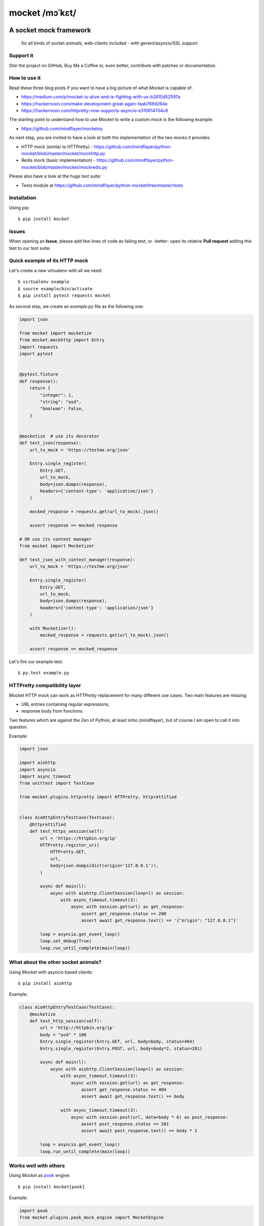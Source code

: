 ===============
mocket /mɔˈkɛt/
===============

.. image:: https://api.travis-ci.org/mindflayer/python-mocket.svg?branch=master
    :target: http://travis-ci.org/mindflayer/python-mocket

.. image:: https://coveralls.io/repos/github/mindflayer/python-mocket/badge.svg?branch=master
    :target: https://coveralls.io/github/mindflayer/python-mocket?branch=master

.. image:: https://codeclimate.com/github/mindflayer/python-mocket/badges/gpa.svg
   :target: https://codeclimate.com/github/mindflayer/python-mocket
   :alt: Code Climate

.. image:: https://requires.io/github/mindflayer/python-mocket/requirements.svg?branch=master
     :target: https://requires.io/github/mindflayer/python-mocket/requirements/?branch=master
     :alt: Requirements Status

A socket mock framework
-------------------------
    for all kinds of socket *animals*, web-clients included - with gevent/asyncio/SSL support

Support it
==========
*Star* the project on GitHub, Buy Me a Coffee or, even better, contribute with patches or documentation.

.. image:: https://www.buymeacoffee.com/assets/img/custom_images/orange_img.png
     :target: https://www.buymeacoffee.com/mULbInw5z
     :alt: Buy Me A Coffee

How to use it
=============
Read these three blog posts if you want to have a big picture of what *Mocket* is capable of:

- https://medium.com/p/mocket-is-alive-and-is-fighting-with-us-b2810d52597a
- https://hackernoon.com/make-development-great-again-faab769d264e
- https://hackernoon.com/httpretty-now-supports-asyncio-e310814704c6

The starting point to understand how to use *Mocket* to write a custom mock is the following example:

- https://github.com/mindflayer/mocketoy

As next step, you are invited to have a look at both the implementation of the two mocks it provides:

- HTTP mock (similar to HTTPretty) - https://github.com/mindflayer/python-mocket/blob/master/mocket/mockhttp.py
- Redis mock (basic implementation) - https://github.com/mindflayer/python-mocket/blob/master/mocket/mockredis.py

Please also have a look at the huge test suite:

- Tests module at https://github.com/mindflayer/python-mocket/tree/master/tests

Installation
============
Using pip::

    $ pip install mocket

Issues
============
When opening an **Issue**, please add few lines of code as failing test, or -better- open its relative **Pull request** adding this test to our test suite.

Quick example of its HTTP mock
==============================
Let's create a new virtualenv with all we need::

    $ virtualenv example
    $ source example/bin/activate
    $ pip install pytest requests mocket

As second step, we create an `example.py` file as the following one:

.. code-block:: python

    import json
 
    from mocket import mocketize
    from mocket.mockhttp import Entry
    import requests
    import pytest
 
 
    @pytest.fixture
    def response():
        return {
            "integer": 1,
            "string": "asd",
            "boolean": False,
        }
 
 
    @mocketize  # use its decorator
    def test_json(response):
        url_to_mock = 'https://testme.org/json'
 
        Entry.single_register(
            Entry.GET,
            url_to_mock,
            body=json.dumps(response),
            headers={'content-type': 'application/json'}
        )
 
        mocked_response = requests.get(url_to_mock).json()
 
        assert response == mocked_response

    # OR use its context manager
    from mocket import Mocketizer
    
    def test_json_with_context_manager(response):
        url_to_mock = 'https://testme.org/json'
 
        Entry.single_register(
            Entry.GET,
            url_to_mock,
            body=json.dumps(response),
            headers={'content-type': 'application/json'}
        )
 
        with Mocketizer():
            mocked_response = requests.get(url_to_mock).json()
 
        assert response == mocked_response

Let's fire our example test::

    $ py.test example.py

HTTPretty compatibility layer
=============================
Mocket HTTP mock can work as *HTTPretty* replacement for many different use cases. Two main features are missing:

- URL entries containing regular expressions;
- response body from functions.
Two features which are against the Zen of Python, at least imho (mindflayer), but of course I am open to call it into question.

Example:

.. code-block:: python

    import json

    import aiohttp
    import asyncio
    import async_timeout
    from unittest import TestCase

    from mocket.plugins.httpretty import HTTPretty, httprettified


    class AioHttpEntryTestCase(TestCase):
        @httprettified
        def test_https_session(self):
            url = 'https://httpbin.org/ip'
            HTTPretty.register_uri(
                HTTPretty.GET,
                url,
                body=json.dumps(dict(origin='127.0.0.1')),
            )

            async def main(l):
                async with aiohttp.ClientSession(loop=l) as session:
                    with async_timeout.timeout(3):
                        async with session.get(url) as get_response:
                            assert get_response.status == 200
                            assert await get_response.text() == '{"origin": "127.0.0.1"}'

            loop = asyncio.get_event_loop()
            loop.set_debug(True)
            loop.run_until_complete(main(loop))

What about the other socket animals?
===================================
Using *Mocket* with asyncio based clients::

    $ pip install aiohttp    

Example:

.. code-block:: python

    class AioHttpEntryTestCase(TestCase):
        @mocketize
        def test_http_session(self):
            url = 'http://httpbin.org/ip'
            body = "asd" * 100
            Entry.single_register(Entry.GET, url, body=body, status=404)
            Entry.single_register(Entry.POST, url, body=body*2, status=201)

            async def main(l):
                async with aiohttp.ClientSession(loop=l) as session:
                    with async_timeout.timeout(3):
                        async with session.get(url) as get_response:
                            assert get_response.status == 404
                            assert await get_response.text() == body

                    with async_timeout.timeout(3):
                        async with session.post(url, data=body * 6) as post_response:
                            assert post_response.status == 201
                            assert await post_response.text() == body * 2

            loop = asyncio.get_event_loop()
            loop.run_until_complete(main(loop))

Works well with others
=======================
Using *Mocket* as pook_ engine::

    $ pip install mocket[pook]

.. _pook: https://pypi.python.org/pypi/pook

Example:

.. code-block:: python

    import pook
    from mocket.plugins.pook_mock_engine import MocketEngine

    pook.set_mock_engine(MocketEngine)

    pook.on()

    url = 'http://twitter.com/api/1/foobar'
    status = 404
    response_json = {'error': 'foo'}

    mock = pook.get(
        url,
        headers={'content-type': 'application/json'},
        reply=status,
        response_json=response_json,
    )
    mock.persist()

    requests.get(url)
    assert mock.calls == 1

    resp = requests.get(url)
    assert resp.status_code == status
    assert resp.json() == response_json
    assert mock.calls == 2

First appearance
================
EuroPython 2013, Florence

- Video: https://www.youtube.com/watch?v=-LvXbl5d02U
- Slides: https://prezi.com/tmuiaugamsti/mocket/
- Slides as PDF: https://ep2013.europython.eu/media/conference/slides/mocket-a-socket-mock-framework.pdf
